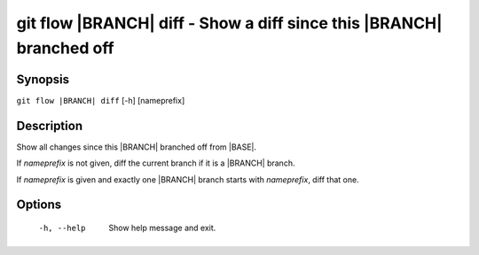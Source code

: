 .. -*- mode: rst ; ispell-local-dictionary: "american" -*-


git flow |BRANCH| diff - Show a diff since this |BRANCH| branched off
=======================================================================


Synopsis
-----------

``git flow |BRANCH| diff`` [-h] [nameprefix]


Description
-----------

Show all changes since this |BRANCH| branched off from |BASE|.

If `nameprefix` is not given, diff the current branch if it is a
|BRANCH| branch.

If `nameprefix` is given and exactly one |BRANCH| branch starts with
`nameprefix`, diff that one.


Options
-----------

  -h, --help          Show help message and exit.
